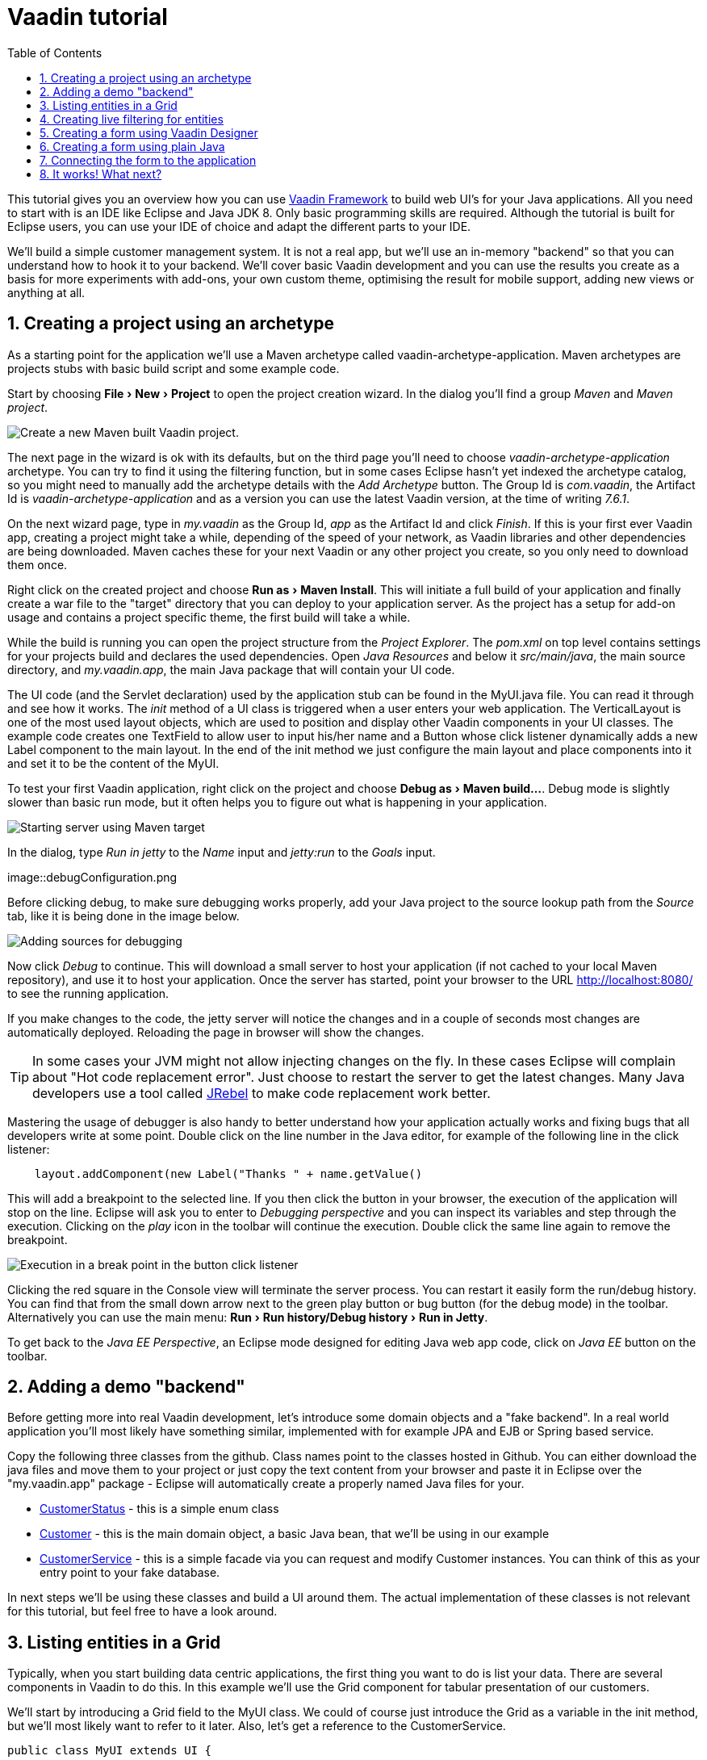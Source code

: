 :experimental:
:sectnums:
:imagesdir: images

= Vaadin tutorial
:toc: right

This tutorial gives you an overview how you can use 
https://vaadin.com/framework[Vaadin Framework] to build web UI's for your Java 
applications. All you need to start with is an IDE like Eclipse and Java JDK 8. 
Only basic programming skills are required. Although the tutorial is built for
Eclipse users, you can use your IDE of choice and adapt the different parts to
your IDE.

We'll build a simple customer management system. It is not a real app, but we'll
use an in-memory "backend" so that you can understand how to hook it to your backend. We'll cover
basic Vaadin development and you can use the results you create as a basis for more
experiments with add-ons, your own custom theme, optimising the result for mobile
support, adding new views or anything at all.

== Creating a project using an archetype

As a starting point for the application we'll use a Maven archetype called
vaadin-archetype-application. Maven archetypes are projects stubs with basic
build script and some example code.

Start by choosing menu:File[New > Project] to open the project creation wizard. In
the dialog you'll find a group _Maven_ and _Maven project_. 

image::createMavenProject.png[Create a new Maven built Vaadin project.]

The next page in the wizard is
ok with its defaults, but on the third page you'll need to choose
_vaadin-archetype-application_ archetype. You can try to find it using the filtering function, but in some cases Eclipse
hasn't yet indexed the archetype catalog, so you might need to manually add the
archetype details with the _Add Archetype_ button. The Group Id is _com.vaadin_,
the Artifact Id is _vaadin-archetype-application_ and as a version you can use
the latest Vaadin version, at the time of writing _7.6.1_.

On the next wizard page, type in _my.vaadin_ as the Group Id, _app_ as the Artifact Id and
click _Finish_. If this is your first ever Vaadin app, creating a project might
take a while, depending of the speed of your network, as Vaadin libraries and
other dependencies are being downloaded. Maven caches these for your next Vaadin or any other
project you create, so you only need to download them once.

Right click on the created project and choose menu:Run as[Maven Install]. This
will initiate a full build of your application and finally create a war file to
the "target" directory that you can deploy to your application server. As the
project has a setup for add-on usage and contains a project specific
theme, the first build will take a while.

While the build is running you can open the project structure from the 
_Project Explorer_. The _pom.xml_ on top level contains settings for your 
projects build and declares the used dependencies. Open _Java Resources_ and below it _src/main/java_, the main source directory, and _my.vaadin.app_, the main 
Java package that will contain your UI code.

The UI code (and the Servlet declaration) used by the application stub can be found in the
MyUI.java file. You can read it through and see how it works. The _init_ method of a 
UI class is triggered when a user enters your web application. The VerticalLayout is one 
of the most used layout objects, which are used to position and display other Vaadin components
in your UI classes. The example code creates one TextField to allow user to input his/her 
name and a Button whose click listener dynamically adds a new Label component to the main layout. In the end of the init method we just configure the main layout and place components into it and
set it to be the content of the MyUI.

To test your first Vaadin application, right click on the project and choose
menu:Debug as[Maven build...]. Debug mode is slightly slower than basic run mode, but it often helps
you to figure out what is happening in your application. 

image::debugAsMavenBuild.png[Starting server using Maven target]

In the dialog, type _Run in jetty_ to the _Name_ input and _jetty:run_ to the _Goals_ input.

image::debugConfiguration.png

Before clicking debug, to make sure debugging works properly, add your Java project to the source lookup path from the _Source_ tab, like it is being done in the image below.

image::debugAsMavenBuildAddSources.png[Adding sources for debugging]

Now click _Debug_ to continue. This will download a small server to host your application (if not
cached to your local Maven repository), and use it to host your application. Once the server has started, point your browser to the URL
http://localhost:8080/[http://localhost:8080/] to see the running application.

If you make changes to the code, the jetty server will notice the changes and in a couple of
seconds most changes are automatically deployed. Reloading the page in browser will show
the changes.

TIP: In some cases your JVM might not allow injecting changes on the fly. In these
cases Eclipse will complain about "Hot code replacement error". Just choose to restart the
server to get the latest changes. Many Java developers use a tool called http://zeroturnaround.com/software/jrebel/[JRebel] to 
make code replacement work better.

Mastering the usage of debugger is also handy to better understand how your application actually
works and fixing bugs that all developers write at some point. Double click on the line number in the Java editor, for example of the following line in the click listener:

[source,java]
----
    layout.addComponent(new Label("Thanks " + name.getValue() 
----

This will add a breakpoint to the selected line. If you then click the button
in your browser, the execution of the application will stop on the line.
Eclipse will ask you to enter to _Debugging perspective_ and you can
inspect its variables and step through the execution. Clicking on the _play_ icon in
the toolbar will continue the execution. Double click the same line again to 
remove the breakpoint.

image::debugInBreakPointVariable.png[Execution in a break point in the button click listener]

Clicking the red square in the Console view will terminate the server process.
You can restart it easily form the run/debug history. You can find that from the 
small down arrow next to the green play button or bug button (for the debug mode) 
in the toolbar. Alternatively you can use the main menu: menu:Run[Run history/Debug history > Run in Jetty].

To get back to the _Java EE Perspective_, an Eclipse mode designed for editing Java
web app code, click on _Java EE_ button on the toolbar.

== Adding a demo "backend"

Before getting more into real Vaadin development, let's introduce some domain
objects and a "fake backend". In a real world application you'll most likely
have something similar, implemented with for example JPA and EJB or Spring based
service.

Copy the following three classes from the github. Class names point to the classes
hosted in Github. You can either download the java
files and move them to your project or just copy the text content from your browser and
paste it in Eclipse over the "my.vaadin.app" package - Eclipse will automatically create
a properly named Java files for your.

 * https://raw.githubusercontent.com/mstahv/t/master/src/main/java/my/vaadin/app/CustomerStatus.java[CustomerStatus] - this is a simple enum class
 * https://raw.githubusercontent.com/mstahv/t/master/src/main/java/my/vaadin/app/Customer.java[Customer] - this is the main domain object, a basic Java bean, that we'll be
   using in our example
 * https://raw.githubusercontent.com/mstahv/t/master/src/main/java/my/vaadin/app/CustomerService.java[CustomerService] - this is a simple facade via you can request and modify Customer instances. You can think of this as your entry point to your fake database.

In next steps we'll be using these classes and build a UI around them. The actual implementation of these classes is not relevant for this tutorial, but feel free to have a look around.

== Listing entities in a Grid

Typically, when you start building data centric applications, the first thing
you want to do is list your data. There are several components in Vaadin to do
this. In this example we'll use the Grid component for tabular presentation of our
customers.

We'll start by introducing a Grid field to the MyUI class. We could of course just
introduce the Grid as a variable in the init method, but we'll most likely want
to refer to it later. Also, let's get a reference to the CustomerService.

[source,java]
----
public class MyUI extends UI {
    
    // Add next two lines:
    CustomerService service = CustomerService.getInstance();
    Grid grid = new Grid();
    
    // the rest is already there...
    @Override
    protected void init(VaadinRequest vaadinRequest) {
----

If you are new to Java development, you probably don't feel comfortable with the a red
compilation error for the line where the Grid got introduced, due to a missing
import. This is easily fixed in Eclipse by using the menu:Source[Organize Imports]
command. Learn its shortcut, you'll be using it a lot in Java development. In
possible class name collisions while organising your imports, always choose the
appropriate class from the _com.vaadin.ui_ package if you want to import core Vaadin UI classes like the Grid.

To simply list all properties of all Customer objects from the backend service, replace the init
method with following snippet:

[source,java]
----
@Override
protected void init(VaadinRequest vaadinRequest) {
    final VerticalLayout layout = new VerticalLayout();
    
    // add Grid to the layout
    layout.addComponents(grid);
    
    // fetch list of Customers from service and assign it to Grid
    List<Customer> customers = service.findAll();
    grid.setContainerDataSource(new BeanItemContainer<>(Customer.class, customers));
    
    layout.setMargin(true);
    setContent(layout);
}
----

Again use the organize imports feature. The List object we use here is the
plain _java.util.List_.

As we'll want to refresh the listing from various places in our application,
extract the customer listing part into its own "updateList" method with the *public*
modifier. The public modifier is handy later when we want to update the listing
from other classes. You can let Eclipse help here by selecting the relevant
lines and using the "quick fix" feature (kbd:[Ctrl+1] or kbd:[Cmd+1] on Macs).
The extracted method call looks like this:

[source,java]
----
	public void updateList() {
		List<Customer> customers = service.findAll(filterText.getValue());
		grid.setContainerDataSource(new BeanItemContainer<>(Customer.class, customers));
	}
----

If you try the application now, you'll see that quite many properties of the
customers are shown in the listing. To limit the visible properties configure
the Grid using the setColumns method to only show "firstName", "lastName" and
"email" fields.

At this point the body of the MyUI class should look like this (servlet declaration
omitted):

[source,java]
----
CustomerService service = CustomerService.getInstance();
Grid grid = new Grid();

@Override
protected void init(VaadinRequest vaadinRequest) {
    final VerticalLayout layout = new VerticalLayout();
    
    grid.setColumns("firstName", "lastName", "email");
    // add Grid to the layout
    layout.addComponent(grid);
    
    updateList();
    
    layout.setMargin(true);
    setContent(layout);
}

public void updateList() {
    // fetch list of Customers from service and assign it to Grid
    List<Customer> customers = service.findAll();
    grid.setContainerDataSource(new BeanItemContainer<>(Customer.class, customers));
}
----

You can now save your changes the file and verify you changes from your browser. You can do this at any point you want during the rest of the tutorial as well.

== Creating live filtering for entities

A proper search functionality is expected in every modern application and it is also a nice
Vaadin development exercise. Let's add a filtering function to the listing we
created in the previous step.

We'll start by introducing a TextField component as a field to our UI class:

[source,java]
----
    TextField filterText = new TextField();
----

In the _init_ method, configure the text field to contain a helpful input prompt
and add a text change listener to the field.

[source,java]
----
filterText.setInputPrompt("filter by name...");
filterText.addTextChangeListener(e -> {
    grid.setContainerDataSource(new BeanItemContainer<>(Customer.class,
            service.findAll(e.getText())));
});
----

TIP: To keep your code more readable, you can use autoformat after you copy paste code snippets. The default keyboard shortcut in Eclipse is kbd:[Ctrl+Shift+F] or kbd:[Cmd+Shift+F]

The text change listener is another listener (in addition to more the commonly used
ValueChangeListener) you can use it with text fields in Vaadin. It is fired lazily
when the user is typing, but only when there is a small pause in the typing. This
makes it perfect for this kind of automatic filtering. When the user has changed the
text, we'll just update the listing like in the updateList method, but use the
current text as a filter for entries.

To keep the _updateList_ method functional, it should also take into consideration the value
of the filterText field. Change the line for fetching the customers into this:

[source,java]
----
  List<Customer> customers = service.findAll(filterText.getValue());
----

The search field can naturally be cleared with keyboard, but let's improve the
usability a bit and make a short exercise to compose better components from low
level Vaadin components. To add a clear button next to the text field, add the
following lines to the init method:

[source,java]
----
Button clearFilterTextBtn = new Button(FontAwesome.TIMES);
clearFilterTextBtn.setDescription("Clear the current filter");
clearFilterTextBtn.addClickListener(e -> {
  filterText.clear();
  updateList();
});
----

Vaadin contains a set of built in icons, from which we here use the "X" icon, _FontAwesome.TIMES_,
which most users well recognise as a functionality to clear the value. If we set the
description to a component, it will be shown as a tooltip for those users who
hover the mouse over the button and wonder what to do with it. In the click
listener we simply clear the text from the field and refresh the content of the
listing.

Vaadin contains lots of different kinds of layouts. A simple way to align the
text field and button next to each other would be to use a HorizontalLayout. An alternative way we
use here is using CssLayout, which is a lightweight layout that is easy to
customize with css. Even if you wouldn't want to play with css yourself, you can
many times use one of the existing style rules in the Valo theme. The following
snippet will create a nice compact "composition" of both the TextField and the
clear button. Add these lines to the init method:

[source,java]
----
CssLayout filtering = new CssLayout();
filtering.addComponents(filterText, clearFilterTextBtn);
filtering.setStyleName(ValoTheme.LAYOUT_COMPONENT_GROUP);
----

Finally, *change* the row, that currently adds only the grid, to add both filtering
box and the grid to the main layout of the application.

[source,java]
----
    layout.addComponents(filtering, grid);
----

Now is a good place to save your changes and try them via browser.

== Creating a form using Vaadin Designer

The form to edit Customer objects can be build using several methods of which visual
composition by drag 'n' drop is by far the most intuitive. Vaadin Designer is an Eclipse plugin that
you can install and do WYSIWYG editing of your view code. We'll use it
to create the form and then hook the editing logic to it with Java. If you are
using another IDE or would like to code your UI's by hand, you can take an alternative
path of the tutorial, <<Creating a form using plain Java>> where you create the
form in plain Java code.

TODO installation instruction

image::pluginEclipseMarketPlace.png[Open Eclipse marketplace]

image::pluginEclipseMarketPlace2.png[Eclipse marketplace search]

image::pluginConfirmInstall.png[Confirm installation]

image::pluginCreateDesign.png[Create design]

TODO VIDEO/AnimGif how to create the CustomerFormDesign.html, otherwise it will
become too long, boring and error prone for users to repeat it

TODO discuss that .html files can be manually edited as well with the source,
mode, provide copy-pasteable "final state" for next step without issues

TODO discuss that it also creates a java class that is kept in sync with the design
and you thus get static typing to your dynamic declarative/design file.

TODO extend CustomerForm form CustomerFormDesign, mostly the same as the rest
of <<Creating a form using plain Java>> chapter.

== Creating a form using plain Java

This is an alternative step to the <<Creating a form using Vaadin Designer>>,
where you'll build the form UI programmatically in plain Java.

Start by creating a new Java class with the name CustomerForm. In Eclipse right
click on the "my.vaadin.app" package and choose menu:New[Class]. Type in the name
"CustomerForm", define the super class as "com.vaadin.ui.FormLayout" and click
finish.

In the form we'll need editor fields for each property in our Customer domain
class. There are different kinds of fields in Vaadin for editing different kinds of
properties. In this example we'll use a TextField, a PopupDateField and
a NativeSelect. Add the following field declarations and action buttons as Java fields
to the CustomerForm:

[source,java]
----
private TextField firstName = new TextField("First name");
private TextField lastName = new TextField("Last name");
private TextField email = new TextField("Email");
private NativeSelect status = new NativeSelect("Status");
private PopupDateField birthdate = new PopupDateField("Birthday");
private Button save = new Button("Save");
private Button delete = new Button("Delete");
----

We will later also need a reference to the currently edited Customer object,
CustomerService and the MyUI that uses this class. Add these fields and a
basic constructor that accepts MyUI as a parameter to the CustomerForm class:

[source,java]
----
private CustomerService service = CustomerService.getInstance();
private Customer customer;
private MyUI myUI;

public CustomerForm(MyUI myUI) {
    this.myUI = myUI;
    
    setSizeUndefined();
    HorizontalLayout buttons = new HorizontalLayout(save, delete);
    buttons.setSpacing(true);
    addComponents(firstName, lastName, email, status, birthdate, buttons);
}
----

In the constructor we make the form size undefined, which practically means
it will consume the minimum space defined by its content. The we'll just add all fields to the CustomerForm and add action buttons to the bottom - side-by-side using
a HorizontalLayout. Although the form is not yet fully functional, you might want
to see how it looks like at this point. Add it as a field to the MyUI class:

[source,java]
----
    CustomerForm form = new CustomerForm(this);
----

Now let's modify the init method in MyUI to show the form. Let's wrap both the
Grid and the CustomerForm in a horizontal layout and configure the Grid to use
all of the available space more efficiently. Replace the line *layout.addComponents(filtering, grid);* with the following:

[source,java]
----
HorizontalLayout main = new HorizontalLayout(grid, form);
main.setSpacing(true);
main.setSizeFull();
grid.setSizeFull();
main.setExpandRatio(grid, 1);

layout.addComponents(filtering, main);
----

Let's get back to the CustomerForm and enhance it. The first thing we'll need is
to populate the options for the select. To add all enum values as valid
selections, add the following line to the constructor:

[source,java]
----
   status.addItems(CustomerStatus.values());
----

Let's also improve the UX a bit. The most common thing your users will want to
do with this kind of form is to save it. Let's decorate the button with a style
name that makes it more prominent in the UI and give it a keyboard shortcut -
simply an enter hit in this case:

[source,java]
----
save.setStyleName(ValoTheme.BUTTON_PRIMARY);
save.setClickShortcut(KeyCode.ENTER);
----

The last step to finish our form is to create a public API, that we will use in
the next part from the MyUI to pass in a Customer object that the form should 
edit and add some logic to actually save the changes. We'll start by creating 
a setter method for the Customer field. Just
type _setCus_ in the body of the class and hit autocomplete (kbd:[Ctrl+Space]) and
Eclipse will create a method stub for you. Complete it with following implementation:

[source,java]
----
public void setCustomer(Customer customer) {
    this.customer = customer;
    BeanFieldGroup.bindFieldsUnbuffered(customer, this);
    
    // Show delete button for only customers already in the database
    delete.setVisible(customer.isPersisted());
    setVisible(true);
    firstName.selectAll();
}
----

The call to _BeanFieldGroup.bindFieldsUnbuffered_ method will initialise all similarly named editor fields in this form with their counterpart in the given domain object. Also it will automatically update the values in the domain objects as the corresponding field value changes in the UI.

TIP: If the naming convention based databinding doesn't fit for your needs, you can use
https://www.vaadin.com/api/com/vaadin/data/fieldgroup/PropertyId.html[PropertyId]
annotation on fields to explicitly declare the edited property.

As a side effect the method, when a Customer object is assigned for editing into this form, we'll also want to ensure the form is visible and that the focus goes to the firstName field to improve the user experience. As we will be using the form to edit both new, non-persisted objects, and existing customers, we will also show the delete button only for customers that are already persisted in the backend.

The last thing we need to do is to handle save and delete button clicks. Add
the following methods to the CustomerForm class:

[source,java]
----
private void delete() {
    service.delete(customer);
    myUI.updateList();
    setVisible(false);
}

private void save() {
    service.save(customer);
    myUI.updateList();
    setVisible(false);
}
----

Finally we'll add listeners to buttons to call these methods. Adding these
simple lambda expression to the constructor will take care of that:

[source,java]
----
save.addClickListener(e->this.save());
delete.addClickListener(e->this.delete());
----

TIP: For a truly re-usable form component in a real life project, you'd
want to introduce an interface for the myUI field or, event better, use an event
system like https://vaadin.com/wiki/-/wiki/main/Events+and+contexts[CDI events]
to completely decouple the components. We'll leave that out of this tutorial
for simplicity.

== Connecting the form to the application

In this part we'll use the CustomerForm we just created in two use cases from the MyUI class: 

 1. Editing an existing customer 
 2. Creating a new one 

By default we want it to be invisible, so let's first hide it by default by adding this line to the constructor of MyUI class:

[source,java]
    form.setVisible(false);

To edit the customer chosen from the Grid we'll use following selection listener in the grid:

[source,java]
----
grid.addSelectionListener(event -> {
    if (event.getSelected().isEmpty()) {
        form.setVisible(false);
    } else {
        Customer customer = (Customer) event.getSelected().iterator().next();
        form.setCustomer(customer);
    }
});
----

So we simply take the selected row and pass the corresponding Customer object to
the CustomerForm we created in the previous step. If the selection is empty, we'll
hide the form.

To allow users to create new customer records, we'll add a simple "Add customer
button" to the top of the UI, right next to the filtering composition built from CssLayout. 
Introduce the Button with a click listener in the init method:

[source,java]
----
Button addCustomerBtn = new Button("Add new customer");
addCustomerBtn.addClickListener(e -> {
    grid.select(null);
    form.setCustomer(new Customer());
});
----

In the click listener we first clear a possible selection from the grid and then instantiate a
new Customer object and pass that to the form for editing.

To add it beside our filtering composition, we can use a HorizontalLayout to create a toolbar
where we place both components and add that to the main layout instead just of
the filtering composition. First create the toolbar like this:

[source,java]
----
HorizontalLayout toolbar = new HorizontalLayout(filtering, addCustomerBtn);
toolbar.setSpacing(true);
----

And, again, replace the line that populates your main layout to add the toolbar
instead of just the filtering composition.

[source,java]
----
layout.addComponents(toolbar, main);
----

The final UI looks like this:

image::finalUI.png[The final app editing a Customer entity]

You can also download https://github.com/mstahv/t[the final state of the example app] from Github.

== It works! What next?

Congratulations! Users can now create, read, update and delete customer records
stored in the demo backend and you have completed creating your first CRUD UI
with Vaadin.

If you are an experienced Java developer, you are probably already full of ideas
how you can use your existing skills and create new shiny web UIs for your
existing Java apps. If you want more ideas how to create full stack applications with for example Spring, see
http://spring.io/guides/gs/crud-with-vaadin/[Creating CRUD UI with Vaadin] guide. Where you'll create a bit similar UI for a Spring Data JPA backend or some of
other pointers listed below:

 * https://vaadin.com/docs/-/part/framework/introduction/intro-overview.html[Vaadin online documentation]
 * http://spring.io/guides/gs/crud-with-vaadin/[Creating CRUD UI with Vaadin]
 * http://vaadin.com/directory[Directory, a source of awesome Vaadin extensions]
 * Some Java EE example app
 * TODO the full stack tutorial with Java EE 7 and Vaadin CDI
